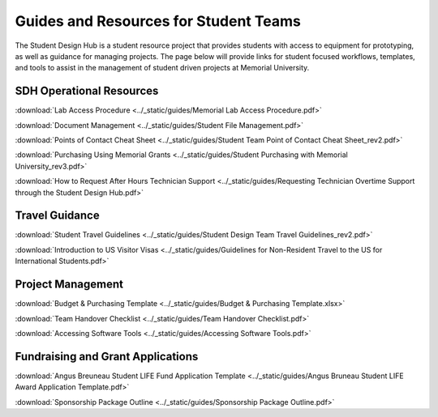 Guides and Resources for Student Teams
======================================
The Student Design Hub is a student resource project that provides students with access to equipment for prototyping, as well as guidance for managing projects. 
The page below will provide links for student focused workflows, templates, and tools to assist in the management of student driven projects at Memorial University.  

SDH Operational Resources
-------------------------
:download:`Lab Access Procedure <../_static/guides/Memorial Lab Access Procedure.pdf>`

:download:`Document Management <../_static/guides/Student File Management.pdf>`

:download:`Points of Contact Cheat Sheet <../_static/guides/Student Team Point of Contact Cheat Sheet_rev2.pdf>` 

:download:`Purchasing Using Memorial Grants <../_static/guides/Student Purchasing with Memorial University_rev3.pdf>` 

:download:`How to Request After Hours Technician Support <../_static/guides/Requesting Technician Overtime Support through the Student Design Hub.pdf>` 

Travel Guidance
---------------
:download:`Student Travel Guidelines <../_static/guides/Student Design Team Travel Guidelines_rev2.pdf>` 

:download:`Introduction to US Visitor Visas <../_static/guides/Guidelines for Non-Resident Travel to the US for International Students.pdf>` 

Project Management
------------------
:download:`Budget & Purchasing Template <../_static/guides/Budget & Purchasing Template.xlsx>`  

:download:`Team Handover Checklist <../_static/guides/Team Handover Checklist.pdf>` 

:download:`Accessing Software Tools <../_static/guides/Accessing Software Tools.pdf>` 

Fundraising and Grant Applications
----------------------------------
:download:`Angus Breuneau Student LIFE Fund Application Template <../_static/guides/Angus Bruneau Student LIFE Award Application Template.pdf>`

:download:`Sponsorship Package Outline <../_static/guides/Sponsorship Package Outline.pdf>` 




